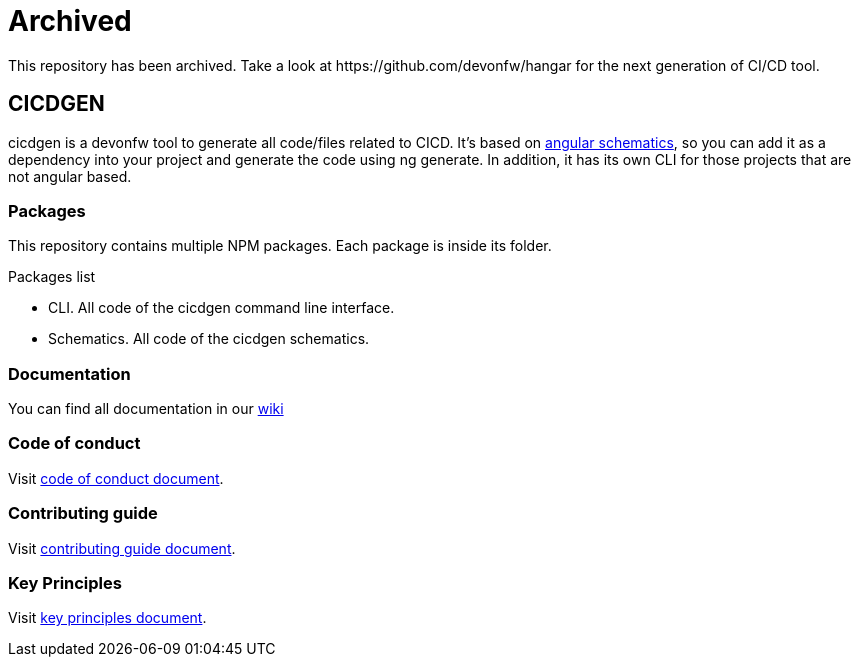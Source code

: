 = Archived
This repository has been archived. Take a look at https://github.com/devonfw/hangar for the next generation of CI/CD tool.

== CICDGEN

cicdgen is a devonfw tool to generate all code/files related to CICD. It's based on link:https://blog.angular.io/schematics-an-introduction-dc1dfbc2a2b2[angular schematics], so you can add it as a dependency into your project and generate the code using ng generate. In addition, it has its own CLI for those projects that are not angular based.

=== Packages

This repository contains multiple NPM packages. Each package is inside its folder.

.Packages list
* CLI. All code of the cicdgen command line interface.
* Schematics. All code of the cicdgen schematics.

=== Documentation

You can find all documentation in our link:https://github.com/devonfw/cicdgen/wiki[wiki]

=== Code of conduct

Visit link:https://github.com/devonfw/.github/blob/master/CODE_OF_CONDUCT.md[code of conduct document].

=== Contributing guide

Visit link:https://github.com/devonfw/.github/blob/master/CONTRIBUTING.asciidoc[contributing guide document].

=== Key Principles

Visit link:https://github.com/devonfw/.github/blob/master/key-principles.asciidoc[key principles document].
 
